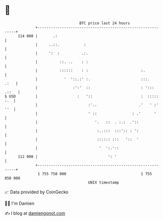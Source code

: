 * 👋

#+begin_example
                                     BTC price last 24 hours                    
                 +------------------------------------------------------------+ 
         114 000 |       .:                                                   | 
                 |     ..::.           :                                      | 
                 |     ':  :          .:.                                     | 
                 |          ::. ..    : :                                     | 
                 |          ::::::    : :                        :.           | 
                 |            '  '::.:' :.                       :::.    .:   | 
                 |                :':'  ::                       : '::: .::   | 
   $ USD         |                  :   '::                      :  ::::: :.  | 
                 |                       :'..                   .'   ' :' ''  | 
                 |                       ' ::                : .'      '      | 
                 |                          '.   ::  . :.:  .'::              | 
                 |                           :..:::  :::':: : ':              | 
                 |                           :::::: :::   '::  '              | 
                 |                            '  ':.'::                       | 
         112 000 |                                ': '                        | 
                 +------------------------------------------------------------+ 
                  1 755 750 000                                  1 755 850 000  
                                         UNIX timestamp                         
#+end_example
📈 Data provided by CoinGecko

🧑‍💻 I'm Damien

✍️ I blog at [[https://www.damiengonot.com][damiengonot.com]]
